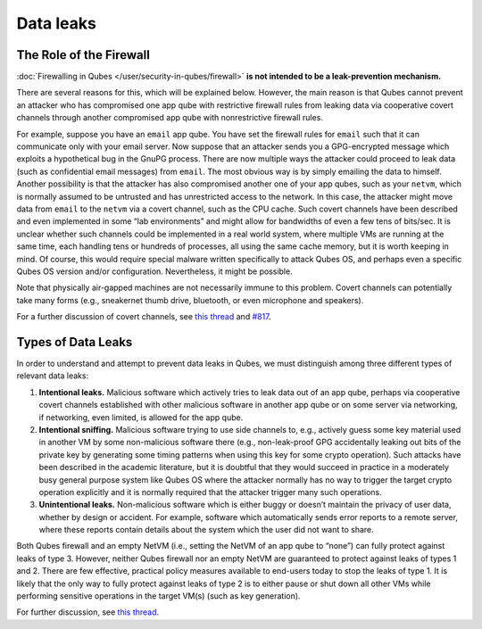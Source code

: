 ==========
Data leaks
==========


The Role of the Firewall
------------------------


:doc:`Firewalling in Qubes </user/security-in-qubes/firewall>` **is not intended to be a leak-prevention mechanism.**

There are several reasons for this, which will be explained below. However, the main reason is that Qubes cannot prevent an attacker who has compromised one app qube with restrictive firewall rules from leaking data via cooperative covert channels through another compromised app qube with nonrestrictive firewall rules.

For example, suppose you have an ``email`` app qube. You have set the firewall rules for ``email`` such that it can communicate only with your email server. Now suppose that an attacker sends you a GPG-encrypted message which exploits a hypothetical bug in the GnuPG process. There are now multiple ways the attacker could proceed to leak data (such as confidential email messages) from ``email``. The most obvious way is by simply emailing the data to himself. Another possibility is that the attacker has also compromised another one of your app qubes, such as your ``netvm``, which is normally assumed to be untrusted and has unrestricted access to the network. In this case, the attacker might move data from ``email`` to the ``netvm`` via a covert channel, such as the CPU cache. Such covert channels have been described and even implemented in some “lab environments” and might allow for bandwidths of even a few tens of bits/sec. It is unclear whether such channels could be implemented in a real world system, where multiple VMs are running at the same time, each handling tens or hundreds of processes, all using the same cache memory, but it is worth keeping in mind. Of course, this would require special malware written specifically to attack Qubes OS, and perhaps even a specific Qubes OS version and/or configuration. Nevertheless, it might be possible.

Note that physically air-gapped machines are not necessarily immune to this problem. Covert channels can potentially take many forms (e.g., sneakernet thumb drive, bluetooth, or even microphone and speakers).

For a further discussion of covert channels, see `this thread <https://groups.google.com/d/topic/qubes-users/AqZV65yZLuU/discussion>`__ and `#817 <https://github.com/QubesOS/qubes-issues/issues/817>`__.

Types of Data Leaks
-------------------


In order to understand and attempt to prevent data leaks in Qubes, we must distinguish among three different types of relevant data leaks:

1. **Intentional leaks.** Malicious software which actively tries to leak data out of an app qube, perhaps via cooperative covert channels established with other malicious software in another app qube or on some server via networking, if networking, even limited, is allowed for the app qube.

2. **Intentional sniffing.** Malicious software trying to use side channels to, e.g., actively guess some key material used in another VM by some non-malicious software there (e.g., non-leak-proof GPG accidentally leaking out bits of the private key by generating some timing patterns when using this key for some crypto operation). Such attacks have been described in the academic literature, but it is doubtful that they would succeed in practice in a moderately busy general purpose system like Qubes OS where the attacker normally has no way to trigger the target crypto operation explicitly and it is normally required that the attacker trigger many such operations.

3. **Unintentional leaks.** Non-malicious software which is either buggy or doesn’t maintain the privacy of user data, whether by design or accident. For example, software which automatically sends error reports to a remote server, where these reports contain details about the system which the user did not want to share.



Both Qubes firewall and an empty NetVM (i.e., setting the NetVM of an app qube to “none”) can fully protect against leaks of type 3. However, neither Qubes firewall nor an empty NetVM are guaranteed to protect against leaks of types 1 and 2. There are few effective, practical policy measures available to end-users today to stop the leaks of type 1. It is likely that the only way to fully protect against leaks of type 2 is to either pause or shut down all other VMs while performing sensitive operations in the target VM(s) (such as key generation).

For further discussion, see `this thread <https://groups.google.com/d/topic/qubes-users/t0cmNfuVduw/discussion>`__.
